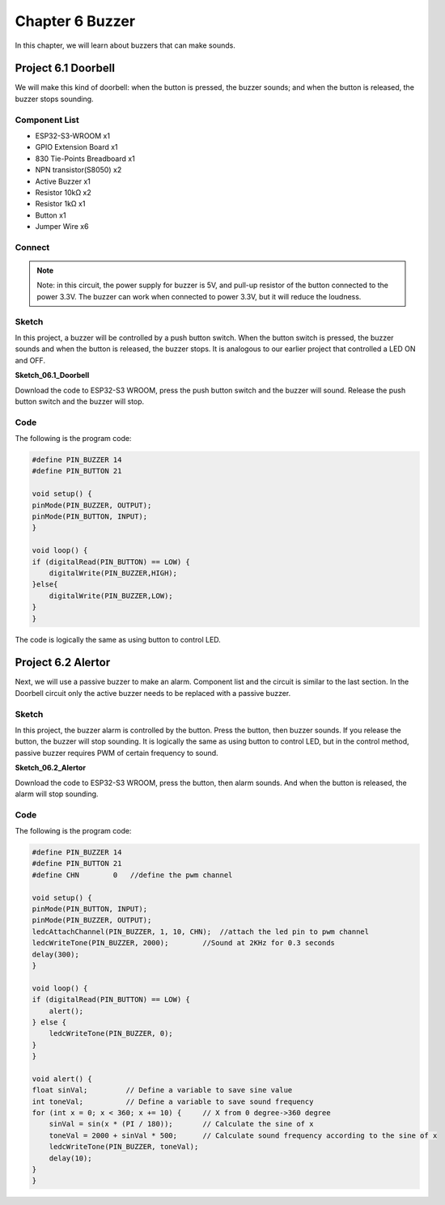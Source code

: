 Chapter 6 Buzzer
=========================
In this chapter, we will learn about buzzers that can make sounds.

Project 6.1 Doorbell
----------------------
We will make this kind of doorbell: when the button is pressed, the buzzer sounds; 
and when the button is released, the buzzer stops sounding.

Component List
^^^^^^^^^^^^^^^
- ESP32-S3-WROOM x1
- GPIO Extension Board x1
- 830 Tie-Points Breadboard x1
- NPN transistor(S8050) x2
- Active Buzzer x1
- Resistor 10kΩ x2
- Resistor 1kΩ  x1
- Button x1
- Jumper Wire x6

Connect
^^^^^^^^^^^

.. image:: img/connect/6.png

.. note:: 
    Note: in this circuit, the power supply for buzzer is 5V, and pull-up resistor 
    of the button connected to the power 3.3V. The buzzer can work when connected 
    to power 3.3V, but it will reduce the loudness.

Sketch
^^^^^^^
In this project, a buzzer will be controlled by a push button switch. When the 
button switch is pressed, the buzzer sounds and when the button is released, the 
buzzer stops. It is analogous to our earlier project that controlled a LED ON and 
OFF.

**Sketch_06.1_Doorbell**

.. image:: img/software/6.1.png

Download the code to ESP32-S3 WROOM, press the push button switch and the buzzer 
will sound. Release the push button switch and the buzzer will stop.

.. image:: img/phenomenon/6.1.png

Code
^^^^^^
The following is the program code:

.. code-block:: C

    #define PIN_BUZZER 14
    #define PIN_BUTTON 21

    void setup() {
    pinMode(PIN_BUZZER, OUTPUT);
    pinMode(PIN_BUTTON, INPUT);
    }

    void loop() {
    if (digitalRead(PIN_BUTTON) == LOW) {
        digitalWrite(PIN_BUZZER,HIGH);
    }else{
        digitalWrite(PIN_BUZZER,LOW);
    }
    }

The code is logically the same as using button to control LED.

Project 6.2 Alertor
----------------------
Next, we will use a passive buzzer to make an alarm. Component list and the circuit 
is similar to the last section. In the Doorbell circuit only the active buzzer 
needs to be replaced with a passive buzzer.

Sketch
^^^^^^^

In this project, the buzzer alarm is controlled by the button. Press the button, 
then buzzer sounds. If you release the button, the buzzer will stop sounding. It 
is logically the same as using button to control LED, but in the control method, 
passive buzzer requires PWM of certain frequency to sound.

**Sketch_06.2_Alertor**

.. image:: img/software/6.2.png

Download the code to ESP32-S3 WROOM, press the button, then alarm sounds. And when 
the button is released, the alarm will stop sounding.

.. image:: img/phenomenon/6.1.png

Code
^^^^^^
The following is the program code:

.. code-block:: C

    #define PIN_BUZZER 14
    #define PIN_BUTTON 21
    #define CHN        0   //define the pwm channel

    void setup() {
    pinMode(PIN_BUTTON, INPUT);
    pinMode(PIN_BUZZER, OUTPUT);
    ledcAttachChannel(PIN_BUZZER, 1, 10, CHN);  //attach the led pin to pwm channel
    ledcWriteTone(PIN_BUZZER, 2000);        //Sound at 2KHz for 0.3 seconds
    delay(300);
    }

    void loop() {
    if (digitalRead(PIN_BUTTON) == LOW) {
        alert();
    } else {
        ledcWriteTone(PIN_BUZZER, 0);
    }
    }

    void alert() {
    float sinVal;         // Define a variable to save sine value
    int toneVal;          // Define a variable to save sound frequency
    for (int x = 0; x < 360; x += 10) {     // X from 0 degree->360 degree
        sinVal = sin(x * (PI / 180));       // Calculate the sine of x
        toneVal = 2000 + sinVal * 500;      // Calculate sound frequency according to the sine of x
        ledcWriteTone(PIN_BUZZER, toneVal);
        delay(10);
    }
    }






